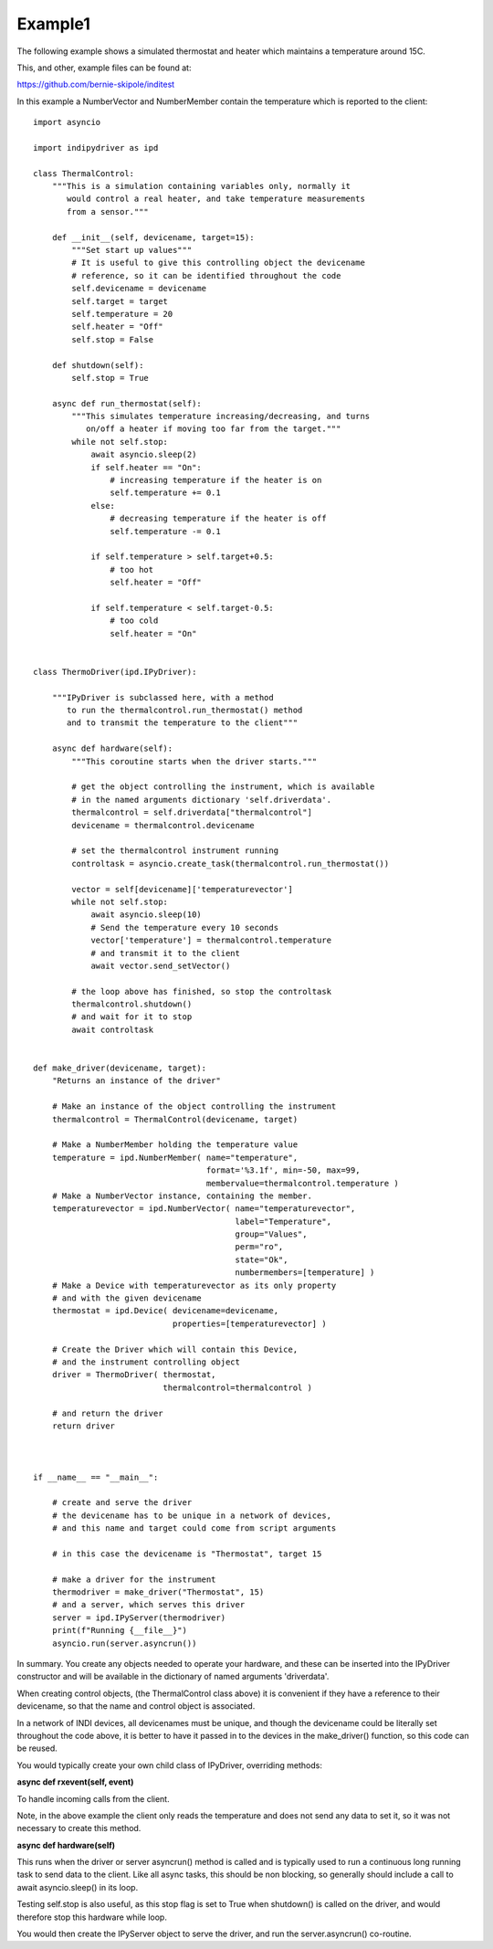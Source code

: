 .. _example1:

Example1
========

The following example shows a simulated thermostat and heater which maintains a temperature around 15C.

This, and other, example files can be found at:

https://github.com/bernie-skipole/inditest

In this example a NumberVector and NumberMember contain the temperature which is reported to the client::


    import asyncio

    import indipydriver as ipd

    class ThermalControl:
        """This is a simulation containing variables only, normally it
           would control a real heater, and take temperature measurements
           from a sensor."""

        def __init__(self, devicename, target=15):
            """Set start up values"""
            # It is useful to give this controlling object the devicename
            # reference, so it can be identified throughout the code
            self.devicename = devicename
            self.target = target
            self.temperature = 20
            self.heater = "Off"
            self.stop = False

        def shutdown(self):
            self.stop = True

        async def run_thermostat(self):
            """This simulates temperature increasing/decreasing, and turns
               on/off a heater if moving too far from the target."""
            while not self.stop:
                await asyncio.sleep(2)
                if self.heater == "On":
                    # increasing temperature if the heater is on
                    self.temperature += 0.1
                else:
                    # decreasing temperature if the heater is off
                    self.temperature -= 0.1

                if self.temperature > self.target+0.5:
                    # too hot
                    self.heater = "Off"

                if self.temperature < self.target-0.5:
                    # too cold
                    self.heater = "On"


    class ThermoDriver(ipd.IPyDriver):

        """IPyDriver is subclassed here, with a method
           to run the thermalcontrol.run_thermostat() method
           and to transmit the temperature to the client"""

        async def hardware(self):
            """This coroutine starts when the driver starts."""

            # get the object controlling the instrument, which is available
            # in the named arguments dictionary 'self.driverdata'.
            thermalcontrol = self.driverdata["thermalcontrol"]
            devicename = thermalcontrol.devicename

            # set the thermalcontrol instrument running
            controltask = asyncio.create_task(thermalcontrol.run_thermostat())

            vector = self[devicename]['temperaturevector']
            while not self.stop:
                await asyncio.sleep(10)
                # Send the temperature every 10 seconds
                vector['temperature'] = thermalcontrol.temperature
                # and transmit it to the client
                await vector.send_setVector()

            # the loop above has finished, so stop the controltask
            thermalcontrol.shutdown()
            # and wait for it to stop
            await controltask


    def make_driver(devicename, target):
        "Returns an instance of the driver"

        # Make an instance of the object controlling the instrument
        thermalcontrol = ThermalControl(devicename, target)

        # Make a NumberMember holding the temperature value
        temperature = ipd.NumberMember( name="temperature",
                                        format='%3.1f', min=-50, max=99,
                                        membervalue=thermalcontrol.temperature )
        # Make a NumberVector instance, containing the member.
        temperaturevector = ipd.NumberVector( name="temperaturevector",
                                              label="Temperature",
                                              group="Values",
                                              perm="ro",
                                              state="Ok",
                                              numbermembers=[temperature] )
        # Make a Device with temperaturevector as its only property
        # and with the given devicename
        thermostat = ipd.Device( devicename=devicename,
                                 properties=[temperaturevector] )

        # Create the Driver which will contain this Device,
        # and the instrument controlling object
        driver = ThermoDriver( thermostat,
                               thermalcontrol=thermalcontrol )

        # and return the driver
        return driver



    if __name__ == "__main__":

        # create and serve the driver
        # the devicename has to be unique in a network of devices,
        # and this name and target could come from script arguments

        # in this case the devicename is "Thermostat", target 15

        # make a driver for the instrument
        thermodriver = make_driver("Thermostat", 15)
        # and a server, which serves this driver
        server = ipd.IPyServer(thermodriver)
        print(f"Running {__file__}")
        asyncio.run(server.asyncrun())


In summary. You create any objects needed to operate your hardware,
and these can be inserted into the IPyDriver constructor and will be available
in the dictionary of named arguments 'driverdata'.

When creating control objects, (the ThermalControl class above) it is convenient
if they have a reference to their devicename, so that the name and control object is associated.

In a network of INDI devices, all devicenames must be unique, and though the devicename could be literally set
throughout the code above, it is better to have it passed in to the devices in the make_driver() function, so this code
can be reused.

You would typically create your own child class of IPyDriver, overriding methods:

**async def rxevent(self, event)**

To handle incoming calls from the client.

Note, in the above example the client only reads the temperature and does not send
any data to set it, so it was not necessary to create this method.

**async def hardware(self)**

This runs when the driver or server asyncrun() method is called and is typically
used to run a continuous long running task to send data to the client. Like
all async tasks, this should be non blocking, so generally should include a call
to await asyncio.sleep() in its loop.

Testing self.stop is also useful, as this stop flag is set to True when shutdown() is
called on the driver, and would therefore stop this hardware while loop.

You would then create the IPyServer object to serve the driver, and run the server.asyncrun()
co-routine.

